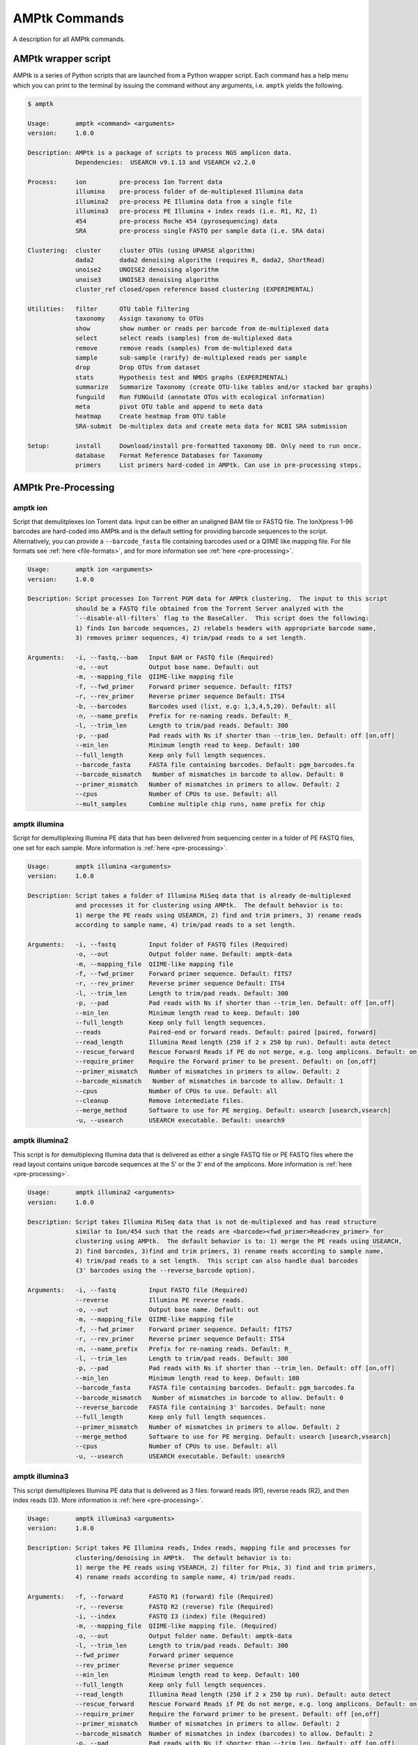 
.. _commands:

AMPtk Commands
================
A description for all AMPtk commands.

AMPtk wrapper script
-------------------------------------
AMPtk is a series of Python scripts that are launched from a Python wrapper script.  Each command has a help menu which you can print to the terminal by issuing the command without any arguments, i.e. ``amptk`` yields the following.

.. code-block:: none

    $ amptk

    Usage:       amptk <command> <arguments>
    version:     1.0.0

    Description: AMPtk is a package of scripts to process NGS amplicon data.  
                 Dependencies:  USEARCH v9.1.13 and VSEARCH v2.2.0
    
    Process:     ion         pre-process Ion Torrent data
                 illumina    pre-process folder of de-multiplexed Illumina data
                 illumina2   pre-process PE Illumina data from a single file
                 illumina3   pre-process PE Illumina + index reads (i.e. R1, R2, I)
                 454         pre-process Roche 454 (pyrosequencing) data
                 SRA         pre-process single FASTQ per sample data (i.e. SRA data)
             
    Clustering:  cluster     cluster OTUs (using UPARSE algorithm)
                 dada2       dada2 denoising algorithm (requires R, dada2, ShortRead)
                 unoise2     UNOISE2 denoising algorithm
                 unoise3     UNOISE3 denoising algorithm
                 cluster_ref closed/open reference based clustering (EXPERIMENTAL)

    Utilities:   filter      OTU table filtering
                 taxonomy    Assign taxonomy to OTUs
                 show        show number or reads per barcode from de-multiplexed data
                 select      select reads (samples) from de-multiplexed data
                 remove      remove reads (samples) from de-multiplexed data
                 sample      sub-sample (rarify) de-multiplexed reads per sample
                 drop        Drop OTUs from dataset
                 stats       Hypothesis test and NMDS graphs (EXPERIMENTAL)
                 summarize   Summarize Taxonomy (create OTU-like tables and/or stacked bar graphs)
                 funguild    Run FUNGuild (annotate OTUs with ecological information) 
                 meta        pivot OTU table and append to meta data
                 heatmap     Create heatmap from OTU table
                 SRA-submit  De-multiplex data and create meta data for NCBI SRA submission

    Setup:       install     Download/install pre-formatted taxonomy DB. Only need to run once.
                 database    Format Reference Databases for Taxonomy
                 primers     List primers hard-coded in AMPtk. Can use in pre-processing steps.

AMPtk Pre-Processing
-------------------------------------
amptk ion
^^^^^^^^^^^^^^^^^^^^^^^^^^^^^^^^^^^^^
Script that demulitplexes Ion Torrent data.  Input can be either an unaligned BAM file or FASTQ file. The IonXpress 1-96 barcodes are hard-coded into AMPtk and is the default setting for providing barcode sequences to the script.  Alternatively, you can provide a ``--barcode_fasta`` file containing barcodes used or a QIIME like mapping file.  For file formats see :ref:`here <file-formats>`, and for more information see :ref:`here <pre-processing>`.

.. code-block:: none

    Usage:       amptk ion <arguments>
    version:     1.0.0

    Description: Script processes Ion Torrent PGM data for AMPtk clustering.  The input to this script 
                 should be a FASTQ file obtained from the Torrent Server analyzed with the 
                 `--disable-all-filters` flag to the BaseCaller.  This script does the following: 
                 1) finds Ion barcode sequences, 2) relabels headers with appropriate barcode name,
                 3) removes primer sequences, 4) trim/pad reads to a set length.
    
    Arguments:   -i, --fastq,--bam   Input BAM or FASTQ file (Required)
                 -o, --out           Output base name. Default: out
                 -m, --mapping_file  QIIME-like mapping file
                 -f, --fwd_primer    Forward primer sequence. Default: fITS7
                 -r, --rev_primer    Reverse primer sequence Default: ITS4
                 -b, --barcodes      Barcodes used (list, e.g: 1,3,4,5,20). Default: all
                 -n, --name_prefix   Prefix for re-naming reads. Default: R_
                 -l, --trim_len      Length to trim/pad reads. Default: 300
                 -p, --pad           Pad reads with Ns if shorter than --trim_len. Default: off [on,off]
                 --min_len           Minimum length read to keep. Default: 100
                 --full_length       Keep only full length sequences.
                 --barcode_fasta     FASTA file containing barcodes. Default: pgm_barcodes.fa
                 --barcode_mismatch   Number of mismatches in barcode to allow. Default: 0
                 --primer_mismatch   Number of mismatches in primers to allow. Default: 2
                 --cpus              Number of CPUs to use. Default: all
                 --mult_samples      Combine multiple chip runs, name prefix for chip

amptk illumina
^^^^^^^^^^^^^^^^^^^^^^^^^^^^^^^^^^^^^
Script for demultiplexing Illumina PE data that has been delivered from sequencing center in a folder of PE FASTQ files, one set for each sample. More information is :ref:`here <pre-processing>`.

.. code-block:: none

    Usage:       amptk illumina <arguments>
    version:     1.0.0

    Description: Script takes a folder of Illumina MiSeq data that is already de-multiplexed 
                 and processes it for clustering using AMPtk.  The default behavior is to: 
                 1) merge the PE reads using USEARCH, 2) find and trim primers, 3) rename reads 
                 according to sample name, 4) trim/pad reads to a set length.
    
    Arguments:   -i, --fastq         Input folder of FASTQ files (Required)
                 -o, --out           Output folder name. Default: amptk-data
                 -m, --mapping_file  QIIME-like mapping file
                 -f, --fwd_primer    Forward primer sequence. Default: fITS7
                 -r, --rev_primer    Reverse primer sequence Default: ITS4      
                 -l, --trim_len      Length to trim/pad reads. Default: 300
                 -p, --pad           Pad reads with Ns if shorter than --trim_len. Default: off [on,off]
                 --min_len           Minimum length read to keep. Default: 100
                 --full_length       Keep only full length sequences.
                 --reads             Paired-end or forward reads. Default: paired [paired, forward]
                 --read_length       Illumina Read length (250 if 2 x 250 bp run). Default: auto detect
                 --rescue_forward    Rescue Forward Reads if PE do not merge, e.g. long amplicons. Default: on [on,off]
                 --require_primer    Require the Forward primer to be present. Default: on [on,off]
                 --primer_mismatch   Number of mismatches in primers to allow. Default: 2
                 --barcode_mismatch   Number of mismatches in barcode to allow. Default: 1
                 --cpus              Number of CPUs to use. Default: all
                 --cleanup           Remove intermediate files.
                 --merge_method      Software to use for PE merging. Default: usearch [usearch,vsearch]
                 -u, --usearch       USEARCH executable. Default: usearch9


amptk illumina2
^^^^^^^^^^^^^^^^^^^^^^^^^^^^^^^^^^^^^
This script is for demultiplexing Illumina data that is delivered as either a single FASTQ file or PE FASTQ files where the read layout contains unique barcode sequences at the 5' or the 3' end of the amplicons. More information is :ref:`here <pre-processing>`.

.. code-block:: none

    Usage:       amptk illumina2 <arguments>
    version:     1.0.0

    Description: Script takes Illumina MiSeq data that is not de-multiplexed and has read structure 
                 similar to Ion/454 such that the reads are <barcode><fwd_primer>Read<rev_primer> for 
                 clustering using AMPtk.  The default behavior is to: 1) merge the PE reads using USEARCH, 
                 2) find barcodes, 3)find and trim primers, 3) rename reads according to sample name, 
                 4) trim/pad reads to a set length.  This script can also handle dual barcodes 
                 (3' barcodes using the --reverse_barcode option). 
    
    Arguments:   -i, --fastq         Input FASTQ file (Required)
                 --reverse           Illumina PE reverse reads.
                 -o, --out           Output base name. Default: out
                 -m, --mapping_file  QIIME-like mapping file
                 -f, --fwd_primer    Forward primer sequence. Default: fITS7
                 -r, --rev_primer    Reverse primer sequence Default: ITS4
                 -n, --name_prefix   Prefix for re-naming reads. Default: R_
                 -l, --trim_len      Length to trim/pad reads. Default: 300
                 -p, --pad           Pad reads with Ns if shorter than --trim_len. Default: off [on,off]
                 --min_len           Minimum length read to keep. Default: 100
                 --barcode_fasta     FASTA file containing barcodes. Default: pgm_barcodes.fa
                 --barcode_mismatch   Number of mismatches in barcode to allow. Default: 0
                 --reverse_barcode   FASTA file containing 3' barcodes. Default: none
                 --full_length       Keep only full length sequences.
                 --primer_mismatch   Number of mismatches in primers to allow. Default: 2
                 --merge_method      Software to use for PE merging. Default: usearch [usearch,vsearch]
                 --cpus              Number of CPUs to use. Default: all
                 -u, --usearch       USEARCH executable. Default: usearch9


amptk illumina3
^^^^^^^^^^^^^^^^^^^^^^^^^^^^^^^^^^^^^
This script demultiplexes Illumina PE data that is delivered as 3 files: forward reads (R1), reverse reads (R2), and then index reads (I3). More information is :ref:`here <pre-processing>`.

.. code-block:: none

    Usage:       amptk illumina3 <arguments>
    version:     1.0.0

    Description: Script takes PE Illumina reads, Index reads, mapping file and processes for 
                 clustering/denoising in AMPtk.  The default behavior is to: 
                 1) merge the PE reads using VSEARCH, 2) filter for Phix, 3) find and trim primers,
                 4) rename reads according to sample name, 4) trim/pad reads.
    
    Arguments:   -f, --forward       FASTQ R1 (forward) file (Required)
                 -r, --reverse       FASTQ R2 (reverse) file (Required)
                 -i, --index         FASTQ I3 (index) file (Required)
                 -m, --mapping_file  QIIME-like mapping file. (Required)
                 -o, --out           Output folder name. Default: amptk-data  
                 -l, --trim_len      Length to trim/pad reads. Default: 300
                 --fwd_primer        Forward primer sequence
                 --rev_primer        Reverse primer sequence
                 --min_len           Minimum length read to keep. Default: 100
                 --full_length       Keep only full length sequences.
                 --read_length       Illumina Read length (250 if 2 x 250 bp run). Default: auto detect
                 --rescue_forward    Rescue Forward Reads if PE do not merge, e.g. long amplicons. Default: on [on,off]
                 --require_primer    Require the Forward primer to be present. Default: off [on,off]
                 --primer_mismatch   Number of mismatches in primers to allow. Default: 2
                 --barcode_mismatch  Number of mismatches in index (barcodes) to allow. Default: 2
                 -p, --pad           Pad reads with Ns if shorter than --trim_len. Default: off [on,off]
                 --cpus              Number of CPUs to use. Default: all
                 --cleanup           Remove intermediate files.
                 -u, --usearch       USEARCH executable. Default: usearch9


amptk 454
^^^^^^^^^^^^^^^^^^^^^^^^^^^^^^^^^^^^^
Script for demultiplexing Roche 454 data.  Input requirements are a 454 run in SFF, FASTQ, or FASTA+QUAL format as well as a multi-FASTA file containing barcodes used. More information is :ref:`here <pre-processing>`.

.. code-block:: none

    Usage:       amptk 454 <arguments>
    version:     1.0.0

    Description: Script processes Roche 454 data for AMPtk clustering.  The input to this script 
                 should be either a SFF file, FASTA+QUAL files, or FASTQ file.  This script does 
                 the following: 1) finds barcode sequences, 2) relabels headers with appropriate 
                 barcode name, 3) removes primer sequences, 4) trim/pad reads to a set length.
    
    Arguments:   -i, --sff, --fasta  Input file (SFF, FASTA, or FASTQ) (Required)
                 -q, --qual          QUAL file (Required if -i is FASTA).
                 -o, --out           Output base name. Default: out
                 -m, --mapping_file  QIIME-like mapping file
                 -f, --fwd_primer    Forward primer sequence. Default: fITS7
                 -r, --rev_primer    Reverse primer sequence Default: ITS4
                 -n, --name_prefix   Prefix for re-naming reads. Default: R_
                 -l, --trim_len      Length to trim/pad reads. Default: 250
                 -p, --pad           Pad reads with Ns if shorter than --trim_len. Default: off [on,off]
                 --min_len           Minimum length read to keep. Default: 50
                 --barcode_fasta     FASTA file containing barcodes. (Required)
                 --reverse_barcode   FASTA file containing 3' barcodes. Default: none
                 --barcode_mismatch  Number of mismatches in barcode to allow. Default: 0
                 --primer_mismatch   Number of mismatches in primers to allow. Default: 2
                 --cpus              Number of CPUs to use. Default: all


amptk SRA
^^^^^^^^^^^^^^^^^^^^^^^^^^^^^^^^^^^^^
This script is useful for pre-processing data from the NCBI SRA or data that is located in a folder where each sample is contained in a single FASTQ file.  Note if you have PE Illumina data that was downloaded from SRA, you can use the ``amptk illumina`` script. More information is :ref:`here <pre-processing>`.

.. code-block:: none

    Usage:       amptk SRA <arguments>
    version:     1.0.0

    Description: Script takes a folder of FASTQ files in a format you would get from NCBI SRA, i.e.
                 there is one FASTQ file for each sample.  Reads will be named according to sample name
                 and workflow is 1) find and trim primers, 2) rename reads according to filename,
                 and 3) trim/pad reads to a set length (optional).
    
    Arguments:   -i, --fastq         Input folder of FASTQ files (Required)
                 -o, --out           Output folder name. Default: amptk-data
                 -m, --mapping_file  QIIME-like mapping file
                 -f, --fwd_primer    Forward primer sequence. Default: fITS7
                 -r, --rev_primer    Reverse primer sequence Default: ITS4      
                 -l, --trim_len      Length to trim/pad reads. Default: 250
                 -p, --pad           Pad reads with Ns if shorter than --trim_len. Default: off [on,off]
                 --min_len           Minimum length read to keep. Default: 50
                 --full_length       Keep only full length sequences.
                 --require_primer    Require the Forward primer to be present. Default: on [on,off]
                 --primer_mismatch   Number of mismatches in primers to allow. Default: 2
                 --cpus              Number of CPUs to use. Default: all
                 --cleanup           Remove intermediate files.
                 -u, --usearch       USEARCH executable. Default: usearch9


AMPtk Clustering
-------------------------------------
amptk cluster
^^^^^^^^^^^^^^^^^^^^^^^^^^^^^^^^^^^^^
UPARSE clustering in AMPtk is completed with this command.  There is optional reference based chimera filtering. More information is :ref:`here <clustering>`.

.. code-block:: none

    Usage:       amptk cluster <arguments>
    version:     1.0.0

    Description: Script is a "wrapper" for the UPARSE algorithm. FASTQ quality trimming via expected 
                 errors and Dereplication are run in vsearch if installed otherwise defaults to Python 
                 which allows for the use of datasets larger than 4GB.  
                 Chimera filtering and UNOISE are also options.
    
    Arguments:   -i, --fastq         Input FASTQ file (Required)
                 -o, --out           Output base name. Default: out
                 -e, --maxee         Expected error quality trimming. Default: 1.0
                 -p, --pct_otu       OTU Clustering Radius (percent). Default: 97
                 -m, --minsize       Minimum size to keep (singleton filter). Default: 2
                 --uchime_ref        Run Ref Chimera filtering. Default: off [ITS, LSU, COI, 16S, custom path]
                 --map_filtered      Map quality filtered reads back to OTUs. Default: off
                 --unoise            Run De-noising pre-clustering (UNOISE). Default: off
                 --debug             Keep intermediate files.
                 -u, --usearch       USEARCH executable. Default: usearch9


amptk dada2
^^^^^^^^^^^^^^^^^^^^^^^^^^^^^^^^^^^^^
DADA2 infers exact sequence variants (ESVs or iSeqs) by using a statistical error model to correct sequencing errors. AMPtk employs a modified DADA2 workflow that also clusters the iSeqs into biological meaningful OTUs.  More information is :ref:`here <clustering>`.

.. code-block:: none

    Usage:       amptk dada2 <arguments>
    version:     1.0.0

    Description: Script is a "wrapper" for the DADA2 pipeline.  It will "pick OTUs" based on denoising
                 the data for each read predicting the original sequence.  This pipeline is sensitive to     
                 1 bp differences between sequences. Since most reference databases classify "species"
                 at 97% threshold, the inferred sequences (iSeqs) from DADA2 are then clusterd at --pct_otu
                 to create OTUs. Both results are saved.  Requires R packages: dada2, ShortRead
    
    Arguments:   -i, --fastq         Input FASTQ file (Required)
                 -o, --out           Output base name. Default: dada2
                 -m, --min_reads     Minimum number of reads per sample. Default: 10
                 -l, --length        Length to trim reads.
                 -e, --maxee         Expected error quality trimming. Default: 1.0
                 -p, --pct_otu       OTU Clustering Radius (percent). Default: 97
                 --platform          Sequencing platform. [ion, illumina, 454]. Default: ion
                 --pool              Pool all samples together for DADA2. Default: off
                 --uchime_ref        Run Ref Chimera filtering. Default: off [ITS, LSU, COI, 16S, custom path]
                 --debug             Keep intermediate files.


amptk unoise2
^^^^^^^^^^^^^^^^^^^^^^^^^^^^^^^^^^^^^
UNOISE2 is a denoising algorithm in USEARCH9 that was built to work in a similar fashion to DADA2, correcting reads instead of clustering them. More information is :ref:`here <clustering>`.

.. code-block:: none

    Usage:       amptk unoise2 <arguments>
    version:     1.0.0

    Description: Script will run the UNOISE2 denoising algorithm followed by clustering with
                 UCLUST to generate OTUs. OTU table is then constructed by mapping reads to 
                 the OTUs.  Requires USEARCH v9.0.232 or greater.
    
    Arguments:   -i, --fastq         Input FASTQ file (Required)
                 -o, --out           Output base name. Default: out
                 -e, --maxee         Expected error quality trimming. Default: 1.0
                 -m, --minsize       Minimum size to keep for denoising. Default: 8
                 -p, --pct_otu       OTU Clustering Radius (percent). Default: 97
                 -u, --usearch       Path to USEARCH9. Default: usearch9
                 --uchime_ref        Run Ref Chimera filtering. Default: off [ITS, LSU, COI, 16S, custom path]
                 --debug             Keep intermediate files.


amptk unoise3
^^^^^^^^^^^^^^^^^^^^^^^^^^^^^^^^^^^^^
UNOISE3 is the successor to UNOISE2 and is a denoising algorithm built from the Illumina platform.  The author suggests that 454 and Ion Torrent data do not work well with this method. More information is :ref:`here <clustering>`.

.. code-block:: none

    Usage:       amptk unoise3 <arguments>
    version:     1.0.0

    Description: Script will run the UNOISE3 denoising algorithm followed by clustering with
                 UCLUST to generate OTUs. OTU table is then constructed by mapping reads to 
                 the OTUs.  Requires USEARCH v10.0.240 or greater.
    
    Arguments:   -i, --fastq         Input FASTQ file (Required)
                 -o, --out           Output base name. Default: out
                 -e, --maxee         Expected error quality trimming. Default: 1.0
                 -m, --minsize       Minimum size to keep for denoising. Default: 8
                 -p, --pct_otu       OTU Clustering Radius (percent). Default: 97
                 -u, --usearch       Path to USEARCH9. Default: usearch9
                 --uchime_ref        Run Ref Chimera filtering. Default: off [ITS, LSU, COI, 16S, custom path]
                 --debug             Keep intermediate files.


amptk cluster_ref
^^^^^^^^^^^^^^^^^^^^^^^^^^^^^^^^^^^^^
This script runs reference based clustering or rather maps each unique sequence to a reference database using global alignment. If a sequence has no match greather than ``--id``, the remaining sequences are classified using UTAX.

.. code-block:: none

    Usage:       amptk cluster_ref <arguments>
    version:     1.0.0

    Description: Script first quality filters reads, dereplicates, and then runs chimera
                 filtering.  OTUs are then picked via reference based clustering (closed)
                 those that are > --id.  The rest of the data can then be clustered via
                 de novo UPARSE and then reference clustered using UTAX.  EXPERIMENTAL
    
    Arguments:   -i, --fastq         Input FASTQ file (Required)
                 -d, --db            Database [ITS,ITS1,ITS2,16S,LSU,COI,custom]. (Required)
                 -o, --out           Output base name. Default: out
                 -e, --maxee         Expected error quality trimming. Default: 1.0
                 -p, --pct_otu       OTU Clustering Radius (percent). Default: 97
                 -m, --minsize       Minimum size to keep (singleton filter). Default: 2
                 --id                Percent ID for closed reference clustering. Default: 97
                 --utax_db           UTAX formatted DB.
                 --utax_level        UTAX Taxonomy level to keep. Default: k [k,p,c,o,f,g,s]
                 --utax_cutoff       UTAX confidence value threshold. Default: 0.8 [0 to 0.9]
                 --mock              Mock community fasta file
                 --closed_ref_only   Run only closed reference clustering.
                 --map_filtered      Map quality filtered reads back to OTUs. Default: off
                 --debug             Keep intermediate files.
                 -u, --usearch       USEARCH executable. Default: usearch9


AMPtk Utilities
-------------------------------------
amptk filter
^^^^^^^^^^^^^^^^^^^^^^^^^^^^^^^^^^^^^
Removing index-bleed or sample cross-over from datasets is important for downstream community ecology analysis. AMPtk utilizes a mock community as reference point for calculating the rate of index-bleed between samples.  It than uses that value to remove read counts from an OTU table that fall below the index-bleed threshold. Each OTU is calculated separately, so that low-abundance OTUs are not indiscriminately removed. More information can be found :ref:`here <filtering>`.

.. code-block:: none

    Usage:       amptk filter <arguments>
    version:     1.0.0

    Description: Script filters OTU table generated from the `amptk cluster` command and should 
                 be run on all datasets to combat barcode-switching or index-bleed (as high as 
                 2% in MiSeq datasets, ~ 0.3% in Ion PGM datasets).  This script works best when
                 a spike-in control sequence is used, e.g. Synthetic Mock, although a mock is not required.
    
    Required:    -i, --otu_table     OTU table
                 -f, --fasta         OTU fasta
             
    Optional:    -o, --out           Base name for output files. Default: use input basename
                 -b, --mock_barcode  Name of barcode of mock community (Recommended)
                 -m, --mc            Mock community FASTA file. Required if -b passed. [synmock,mock1,mock2,mock3,etc]
                 -d, --drop          Sample names to drop from OTU table
                 -c, --calculate     Calculate index-bleed options. Default: all [in,all]
                 --negatives         Negative sample names. (list, separate by space)
             
    Filtering    -n, --normalize     Normalize reads to number of reads per sample [y,n]. Default: y
                 -p, --index_bleed   Filter index bleed between samples (percent). Default: 0.005
                 -t, --threshold     Number to use for establishing read count threshold. Default: max [max,sum,top5,top10,top25]
                 -s, --subtract      Threshold to subtract from all OTUs (any number or auto). Default: 0
                 --delimiter         Delimiter of OTU tables. Default: tsv  [csv, tsv]
                 --min_reads_otu     Minimum number of reads for valid OTU from whole experiment. Default: 2
                 --col_order         Column order (comma separated list). Default: sort naturally
                 --keep_mock         Keep Spike-in mock community. Default: False
                 --show_stats        Show OTU stats on STDOUT  
                 --debug             Keep intermediate files.
                 -u, --usearch       USEARCH executable. Default: usearch9 

amptk lulu
^^^^^^^^^^^^^^^^^^^^^^^^^^^^^^^^^^^^^
Script runs LULU post-clustering OTU table filtering. see doi:10.1038/s41467-017-01312-x

.. code-block:: none

    Usage:       amptk lulu <arguments>
    version:     1.1.0

    Description: Script is a wrapper for the LULU OTU table post-clustering curation of amplicon
                 data. The script calculates pairwise identity between the OTUs and then filters
                 the OTU table based on whether closely related OTUs that share the same/similar
                 distributions in the data are "daughters" of the "parent" OTU. Requires R and the
                 LULU R package. doi:10.1038/s41467-017-01312-x
                 
    Arguments:   -i, --otu_table            Input OTU table (Required)
                 -f, --fasta                Input OTUs in FASTA format (Required)
                 -o, --out                  Output base name. Default: input basename
                 --min_ratio_type           Minimum ratio threshold. Default: min [min,avg]
                 --min_ratio                Minimum ratio. Default: 1
                 --min_match                Minimum match pident (%). Default: 84
                 --min_relative_cooccurence Minimum relative co-occurance (%): Default: 95
                 --debug                    Keep intermediate files.
             

amptk taxonomy
^^^^^^^^^^^^^^^^^^^^^^^^^^^^^^^^^^^^^
This script assigns taxonomy to OTUs and an OTU table. A variety of methods are available, more details are located :ref:`here <taxonomy>`. 

.. code-block:: none

    Usage:       amptk taxonomy <arguments>
    version:     1.0.0

    Description: Script maps OTUs to taxonomy information and can append to an OTU table (optional).  
                 By default the script uses a hybrid approach, e.g. gets taxonomy information from 
                 SINTAX, UTAX, and global alignment hits from the larger UNITE-INSD database, and 
                 then parses results to extract the most taxonomy information that it can at 'trustable' 
                 levels. SINTAX/UTAX results are used if BLAST-like search pct identity is less than 97%.  
                 If % identity is greater than 97%, the result with most taxonomy levels is retained.
    
    Arguments:   -f, --fasta         Input FASTA file (i.e. OTUs from amptk cluster) (Required)
                 -i, --otu_table     Input OTU table file (i.e. otu_table from amptk cluster)
                 -o, --out           Base name for output file. Default: amptk-taxonomy.<method>.txt
                 -d, --db            Select Pre-installed database [ITS1, ITS2, ITS, 16S, LSU, COI]. Default: ITS2
                 -m, --mapping_file  QIIME-like mapping file
                 -t, --taxonomy      Taxonomy calculated elsewhere. 2 Column file.
                 --method            Taxonomy method. Default: hybrid [utax, sintax, usearch, hybrid, rdp, blast]
                 --add2db            Add FASTA files to DB on the fly.
                 --fasta_db          Alternative database of fasta sequenes to use for global alignment.
                 --utax_db           UTAX formatted database. Default: ITS2.udb [See configured DB's below]
                 --utax_cutoff       UTAX confidence value threshold. Default: 0.8 [0 to 0.9]
                 --usearch_db        USEARCH formatted database. Default: USEARCH.udb
                 --usearch_cutoff    USEARCH threshold percent identity. Default 0.7
                 --sintax_cutoff     SINTAX confidence value threshold. Default: 0.8 [0 to 0.9]
                 -r, --rdp           Path to RDP Classifier. Required if --method rdp
                 --rdp_db            RDP Classifer DB set. [fungalits_unite, fungalits_warcup. fungallsu, 16srrna]  
                 --rdp_cutoff        RDP Classifer confidence value threshold. Default: 0.8 [0 to 1.0]
                 --local_blast       Local Blast database (full path) Default: NCBI remote nt database   
                 --tax_filter        Remove OTUs from OTU table that do not match filter, i.e. Fungi to keep only fungi.
                 -u, --usearch       USEARCH executable. Default: usearch9
                 --debug             Keep intermediate files



amptk show
^^^^^^^^^^^^^^^^^^^^^^^^^^^^^^^^^^^^^
This utility will count the number of reads for each sample from a demultiplexed FASTQ sample.  Additionally it measures read length for the entire dataset and allows you to quality trim using expected errors.  Note quality trimming is slow in this script and isn't intended to be used for normal amplicon dataset processing.

.. code-block:: none

    Usage:       amptk show <arguments>
    version:     1.0.0

    Description: Script takes de-multiplexed data (.demux.fq) as input and counts reads per barcode.
    
    Required:    -i, --input     Input FASTQ file (.demux.fq)
                 --quality_trim  Quality trim reads
                 -e, --maxee     maxEE threshold for quality. Default: 1.0
                 -l, --length    truncation length for trimming: Default: 250
                 -o, --out       Output FASTQ file name (--quality_trim only)     


amptk select
^^^^^^^^^^^^^^^^^^^^^^^^^^^^^^^^^^^^^
This script allows you to keep samples from a demultiplexed FASTQ sample, useful for keeping samples that have higher than a ``--threshold`` number of reads.

.. code-block:: none

    Usage:       amptk select <arguments>
    version:     1.0.0

    Description: Script filters de-multiplexed data (.demux.fq) to select only reads from samples 
                 provided in a text file, one name per line or pass a list to keep to --list.
    
    Required:    -i, --input      Input FASTQ file (.demux.fq)
                 -t, --threshold  Keep samples with read count greater than -t
                 -l, --list       List of sample (barcode) names to keep, separate by space
                 -f, --file       List of sample (barcode) names to keep in a file, one per line
                 -o, --out        Output file name
                 --format         File format for output file. Default: fastq [fastq, fasta]  


amptk remove
^^^^^^^^^^^^^^^^^^^^^^^^^^^^^^^^^^^^^
This script allows you to drop samples from a demultiplexed FASTQ sample, useful for removing samples that have low read counts or are from potentially a different project. 

.. code-block:: none

    Usage:       amptk remove <arguments>
    version:     1.0.0

    Description: Script filters de-multiplexed data (.demux.fq) to remove only reads from samples provided
                 in a text file, one name per line.
    
    Required:    -i, --input      Input FASTQ file (.demux.fq)
                 -t, --threshold  Keep samples with read count greater than -t
                 -l, --list       List of sample (barcode) names to remove, separate by space
                 -f, --file       List of sample (barcode) names to remove in a file, one per line
                 -o, --out        Output file name
                 --format         File format for output file. Default: fastq [fastq, fasta]


amptk sample
^^^^^^^^^^^^^^^^^^^^^^^^^^^^^^^^^^^^^
This script will sub-sample or pseudo-rarefy a dataset to an equal number of reads per sample.  Note, this should not be used during standard amplicon community analysis, however, there are some fringe use cases where it is appropriate.

.. code-block:: none

    Usage:       amptk sample <arguments>
    version:     1.0.0

    Description: Script sub-samples (rarifies) de-multiplexed data to equal number of reads per 
                 sample. For community analysis, this might not be appropriate as you are ignoring 
                 a portion of your data, however, there might be some applications where it is useful.
    
    Required:    -i, --input       Input FASTQ file
                 -n, --num_reads   Number of reads to sub-sample to
                 -o, --out         Output FASTQ file name      


amptk drop
^^^^^^^^^^^^^^^^^^^^^^^^^^^^^^^^^^^^^
This script allows you to drop OTUs from an OTU table.  Usage example would be that you identify OTUs that are from contamination and you want to remove them from the OTU table.  

.. code-block:: none

    Usage:       amptk drop <arguments>
    version:     1.0.0

    Description: Script drops OTUs from dataset and outputs new OTU table
    
    Required:    -i, --input     Input OTU file (.cluster.otus.fa) (FASTA)
                 -r, --reads     Demultiplexed reads (.demux.fq) (FASTQ)
                 -l, --list      List of OTU names to remove, separate by space
                 -f, --file      List of OTU names to remove in a file, one per line
                 -o, --out       Output file name. Default: amptk-drop


amptk stats
^^^^^^^^^^^^^^^^^^^^^^^^^^^^^^^^^^^^^
This script is a wrapper for Vegan/Phyloseq and is meant as a first pass overview of your community ecology data.  The script takes a BIOM file containing OTU table, taxonomy, and metadata (output of ``amptk taxonomy``). The script than loops through all metadata and returns a hypothesis test (Adonis and Betadisper), an NMDS graph of the data, and an alpha diversity graph. This script requires R, Vegan, and Phyloseq.  Script is considered beta as it is new.

.. code-block:: none

    Usage:       amptk stats <arguments>
    version:     1.0.0

    Description: A wrapper script for Phyloseq and Vegan R packages that draws NMDS of all 
                 treatments in a BIOM file (output from amptk taxonomy). The script also runs 
                 hypothesis tests (Adonis and Betadispersion) for each treatment.
    
    Arguments:   -i, --biom          Input BIOM file with taxonomy and metadata (Required)
                 -t, --tree          Phylogeny of OTUs (from amptk taxonomy) (Required)
                 -d, --distance      Distance metric. Default: raupcrick [raupcrick,jaccard,bray,unifrac,wunifrac]
                 -o, --out           Output base name. Default: amptk_stats

**Example 1**:

.. code-block:: none

    amptk stats -i test.biom -t test.tree.phy -o test_stats
    -------------------------------------------------------
    [06:37:40 PM]: OS: MacOSX 10.12.6, 8 cores, ~ 16 GB RAM. Python: 2.7.12
    [06:37:40 PM]: R v3.3.1; Phyloseq v1.19.1
    [06:37:40 PM]: Running hypothesis test using raupcrick distance metric on all treatments, drawing NMDS for each.
    [06:39:43 PM]: Parsing p-values from hyopthesis tests generated in R
                                     Location  Treatment
    test_stats raupcrick Adonis        0.0003     0.0001
                         Betadisper    0.0176     0.0001
    -------------------------------------------------------


.. image:: stats.pdf
    :align: center 


amptk summarize
^^^^^^^^^^^^^^^^^^^^^^^^^^^^^^^^^^^^^
This script will traverse the taxonomy tree from an OTU table that is appended with taxonomy information, i.e. the output of ``amptk taxonomy``.  It can optionally produce stacked bar graphs of taxonomy for each level of taxonomy.
 
.. code-block:: none

    Usage:       amptk summarize <arguments>
    version:     1.0.0

    Description: Script traverses the taxonomy information and creates an OTU table for each
                 level of taxonomy, i.e. Kingdom, Phylum, Class, etc.  Optionally, it will 
                 create a Stacked Bar Graph for each taxonomy levels for each sample. Requires 
                 Matplotlib, numpy, and pandas.
    
    Arguments:   -i, --table     OTU Table containing Taxonomy information (Required)
                 -o, --out       Base name for output files. Default: amptk-summary
                 --graphs        Create stacked Bar Graphs.
                 --format        Image output format. Default: eps [eps, svg, png, pdf]
                 --percent       Convert numbers to Percent for Graphs. Default: off
                 --font_size     Adjust font size for X-axis sample lables. Default: 8
                 
**Example 1**:

.. code-block:: none

    amptk summarize -i test.otu_table.taxonomy.txt --graphs -o test --font_size 6 --format pdf

.. image:: summarize.pdf
    :align: center 

**Example 2**:

.. code-block:: none

    amptk summarize -i test.otu_table.taxonomy.txt --graphs -o test --font_size 6 --format pdf --percent

.. image:: summarize-percent.pdf
    :align: center 


amptk funguild
^^^^^^^^^^^^^^^^^^^^^^^^^^^^^^^^^^^^^
`FunGuild <http://www.stbates.org/guilds/app.php>`_ is a tool for assigning functional information to OTUs.  You use this script by simply providing an OTU table that has been appended with taxonomy, i.e. the ``otu_table.taxonomy.txt`` from ``amptk taxonomy``. 

.. code-block:: none

    Usage:       amptk funguild <arguments>
    version:     1.0.0

    Description: Script takes OTU table as input and runs FUNGuild to assing functional annotation to an OTU
                 based on the Guilds database.  Guilds script written by Zewei Song (2015).  
    
    Options:     -i, --input        Input OTU table
                 -d, --db           Database to use [fungi, nematode]. Default: fungi
                 -o, --out          Output file basename.


amptk meta
^^^^^^^^^^^^^^^^^^^^^^^^^^^^^^^^^^^^^
This script is an alternative to using BIOM file format for downstream processing.  It takes a metadata file in CSV format with the first column having sample IDs that match sample IDs in an OTU table.  The script than pivots the OTU table and appends it to the metadata, which can be imported into something like Vegan in R.

.. code-block:: none

    Usage:       amptk meta <arguments>
    version:     1.0.0

    Description: Script takes meta data file in CSV format (e.g. from excel) and an OTU table as input.  
                 The first column of the meta data file must match the OTU table sample headers exactly.  
                 It then pivots the OTU table and appends it to the meta data file.  
    
    Required:    -i, --input       Input OTU table
                 -m, --meta        Meta data table (csv format)
                 -o, --out         Output (meta data + pivotted OTU table)
                 --split_taxonomy  Make separate tables for groups of taxonomy [k,p,c,o,f,g]  


amptk heatmap
^^^^^^^^^^^^^^^^^^^^^^^^^^^^^^^^^^^^^
Transform your OTU table into a heatmap using Seaborn and Matplotlib. 

.. code-block:: none

    Usage:       amptk heatmap <arguments>
    version:     1.0.0

    Description: Script creates a heatmap from an OTU table.  Several settings are customizable.  
                 Requires Seaborn, matplotlib, numpy, and pandas.

    Arguments:   -i, --input         Input OTU table (Required)
                 -o, --output        Output file (Required)
                 -m, --method        Type of heatmap. Default: clustermap [clustermap,heatmap]
                 -d, --delimiter     Delimiter of OTU table. Default: tsv [tsv,csv]
                 -f, --format        Figure format. Default: pdf [pdf,jpg,svg,png]
                 --font              Font set. Default: arial
                 --color             Color Palette. Default: gist_gray_r
                 --figsize           Figure size. Default: 2x8
                 --annotate          Annotate heatmap with values.
                 --distance_metric   Distance metric to use for clustermap. Default: braycurtis
                 --cluster_columns   Cluster the columns (samples). Default: False [True,False]
                 --cluster_method    Clustering method for clustermap. Default: single [single,complete,average,weighted]
                 --scaling           Scale the data by row. Default: None [None, z_score, standard]
                 --yaxis_fontsize    Y-Axis Font Size. Default: 6
                 --xaxis_fontsize    X-Axis Font Size. Default: 6
                 --normalize         Normalize data based total, tsv file ID<tab>count
                 --normalize_counts  Value to normalize counts to, i.e. 100000
                 --vmax              Maximum value for heatmap coloration.
                 --debug             Print pandas table on import to terminal



amptk SRA-submit
^^^^^^^^^^^^^^^^^^^^^^^^^^^^^^^^^^^^^
Submitting your data to NCBI SRA can be a real pain, this script tries to make it easier to make that happen.  Data submitted to SRA needs to be split up by sample, however it should also be minimally processed -> what I mean by that is that Illumina data should be raw (output of bcl2fastq for example) and 454/Ion Torrent data should be demultiplexed based on sample, but otherwise should not be trimmed.  This is where ``amptk SRA-submit`` can help.  The script takes the raw input and outputs gzipped FASTQ files that are minimally processed for SRA.  Moreover, if you create a BioProject and BioSamples for each of your samples prior to running the script, you can bass the BioSample worksheet from NCBI to the script and it will automatically generate an SRA submission file.  You can customize some of the text in that file, i.e. via the ``--description`` argument. 

.. code-block:: none

    Usage:       amptk SRA-submit <arguments>
    version:     1.0.0

    Description: Script aids in submitted your data to NCBI Sequence Read Archive (SRA) by splitting 
                 FASTQ file from Ion, 454, or Illumina by barcode sequence into separate files for 
                 submission to SRA.  This ensures your data is minimally processed as only barcodes
                 are removed.  However, you can assert that primers must be found in order for 
                 sequences to be processed.  Additionally, you can pass the --biosample argument 
                 with an NCBI biosample tab-delimited file and the script will auto-populate an 
                 SRA submission file.
    
    Arguments:   -i, --input         Input FASTQ file or folder (Required)
                 -o, --out           Output base name. Default: sra
                 -m, --mapping_file  QIIME-like mapping file.
                 -b, --barcode_fasta Mulit-fasta file containing barcodes used.
                 -s, --biosample     BioSample worksheet from NCBI (from confirmation email)
                 -p, --platform      Sequencing platform. Defalt: ion (ion, illumina, 454)
                 -n, --names         CSV name mapping file, e.g. BC_1,NewName
                 -d, --description   Paragraph description for SRA experimental design. Use quotes to wrap paragraph.
                 -f, --fwd_primer    Forward primer sequence. Default: fITS7
                 -r, --rev_primer    Reverse primer sequence. Default: ITS4
                 -a, --append        Append a name to the output of all files in run, i.e. run1 -> Sample_run1
                 --primer_mismatch   Number of mismatches allowed in primer search. Default: 2
                 --barcode_mismatch  Number of mismatches in barcode to allow. Default: 0
                 --require_primer    Require primer(s) to be present for output. Default: off [off,forward,both]
                 --min_len           Minimum length read to keep after trimming barcodes. Default 50
                 ---force            Overwrite directory with same name
 

AMPtk Setup
-------------------------------------
amptk install
^^^^^^^^^^^^^^^^^^^^^^^^^^^^^^^^^^^^^
This simple script will download and unpack the pre-build reference databases.

.. code-block:: none

    Usage:       amptk install <arguments>
    version:     1.0.0

    Description: Script downloads pre-formated databases for use with the `amptk taxonomy` 
                 command. You can download databases for fungal ITS, bacterial 16S, fungal
                 LSU, or arthropod/chordate COI amplicons. 
    
    Arguments:   -i            Install Databases. Choices: ITS, 16S, LSU, COI
                 --force       Over-write existing databases



amptk database
^^^^^^^^^^^^^^^^^^^^^^^^^^^^^^^^^^^^^
Building reference databases is done with ``amptk database``.  It has built-in parsers for UNITE and RDP FASTA headers, see the discussion about `AMPtk taxonomy <taxonomy>` for more information on FASTA headers. 

.. code-block:: none

    Usage:       amptk database <arguments>
    version:     1.0.0

    Description: Setup/Format reference database for amptk taxonomy command.
    
    Arguments:   -i, --fasta         Input FASTA file
                 -o, --out           Base Name for Output Files. Default: DB of amptk folder
                 -f, --fwd_primer    Forward primer. Default: fITS7
                 -r, --rev_primer    Reverse primer. Default: ITS4
                 --format            Reformat FASTA headers to UTAX format. Default: unite2utax [unite2utax, rdp2utax, off]
                 --drop_ns           Removal sequences that have > x N's. Default: 8
                 --create_db         Create a DB. Default: usearch [utax, usearch]
                 --skip_trimming     Keep full length sequences. Default: off
                 --derep_fulllength  Remove identical sequences.
                 --lca               Run LCA (last common ancestor) on taxonomy if dereplicating sequences.
                 --min_len           Minimum length to keep.
                 --max_len           Maximum length to keep.
                 --primer_mismatch   Max Primer Mismatch. Default: 4
                 --keep_all          Keep Sequence if forward primer not found.
                 --utax_trainlevels  UTAX custom parameters. Default: kpcofgs
                 --utax_splitlevels  UTAX custom parameters. Default: NVkpcofgs
                 --cpus              Number of CPUs to use. Default: all
                 -u, --usearch       USEARCH executable. Default: usearch9       


amptk primers
^^^^^^^^^^^^^^^^^^^^^^^^^^^^^^^^^^^^^
This command lists the primers that are available via their names.  You can always input the actual primer sequence.

.. code-block:: none

    ----------------------------------
    Primers hard-coded into AMPtk:
    ----------------------------------
    16S_V3       CCTACGGGNGGCWGCAG
    16S_V4       GACTACHVGGGTATCTAATCC
    515FB        GTGYCAGCMGCCGCGGTAA
    806RB        GGACTACNVGGGTWTCTAAT
    COI-F        GGTCAACAAATCATAAAGATATTGG
    COI-R        GGWACTAATCAATTTCCAAATCC
    ITS1         TCCGTAGGTGAACCTGCGG
    ITS1-F       CTTGGTCATTTAGAGGAAGTAA
    ITS2         GCTGCGTTCTTCATCGATGC
    ITS3         GCATCGATGAAGAACGCAGC
    ITS3_KYO2    GATGAAGAACGYAGYRAA
    ITS4         TCCTCCGCTTATTGATATGC
    ITS4-B       CAGGAGACTTGTACACGGTCCAG
    ITS4-B21     CAGGAGACTTGTACACGGTCC
    JH-LS-369rc  CTTCCCTTTCAACAATTTCAC
    LR0R         ACCCGCTGAACTTAAGC
    LR2R         AAGAACTTTGAAAAGAG
    fITS7        GTGARTCATCGAATCTTTG



